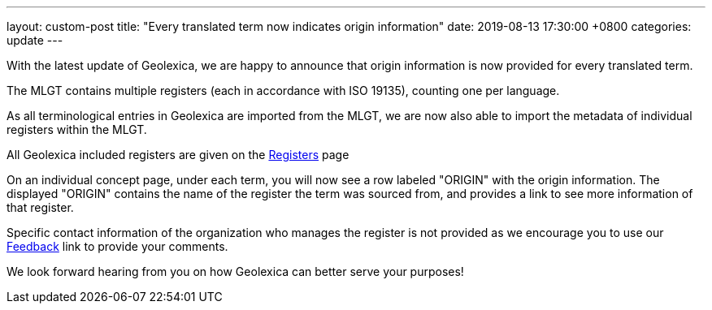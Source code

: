 ---
layout: custom-post
title:  "Every translated term now indicates origin information"
date:   2019-08-13 17:30:00 +0800
categories: update
---

With the latest update of Geolexica, we are happy to announce that
origin information is now provided for every translated term.

The MLGT contains multiple registers (each in accordance with ISO 19135),
counting one per language.

As all terminological entries in Geolexica are imported from the MLGT,
we are now also able to import the metadata of individual registers within
the MLGT.

All Geolexica included registers are given on the link:/registers/[Registers] page

On an individual concept page, under each term, you will now see a
row labeled "ORIGIN" with the origin information. The displayed
"ORIGIN" contains the name of the register the term was sourced from,
and provides a link to see more information of that register.

Specific contact information of the organization who manages the
register is not provided as we encourage you to use our
link:/feedback/[Feedback] link to provide your comments.

We look forward hearing from you on how Geolexica can better serve your purposes!
